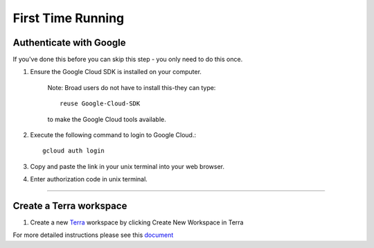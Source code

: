 First Time Running
------------------

Authenticate with Google
^^^^^^^^^^^^^^^^^^^^^^^^

If you've done this before you can skip this step - you only need to do this once.

#. Ensure the Google Cloud SDK is installed on your computer. 

	Note: Broad users do not have to install this-they can type::

		reuse Google-Cloud-SDK

	to make the Google Cloud tools available. 

#. Execute the following command to login to Google Cloud.::

	gcloud auth login

#. Copy and paste the link in your unix terminal into your web browser.

#. Enter authorization code in unix terminal.

---------------------------------

Create a Terra workspace
^^^^^^^^^^^^^^^^^^^^^^^^^^^^

#. Create a new Terra_ workspace by clicking Create New Workspace in Terra

For more detailed instructions please see this document_

.. _document: https://support.terra.bio/hc/en-us/articles/360022716811-The-Workspace-Organize-Data-Organize-and-Run-Analysis-Tools
.. _Terra: https://app.terra.bio/

